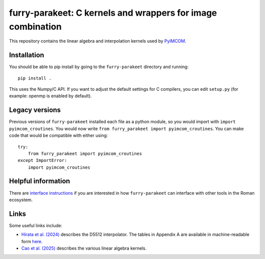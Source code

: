 furry-parakeet: C kernels and wrappers for image combination
############################################################

This repository contains the linear algebra and interpolation kernels used by `PyIMCOM <https://github.com/Roman-HLIS-Cosmology-PIT/pyimcom>`_.

Installation
============

You should be able to pip install by going to the ``furry-parakeet`` directory and running::

    pip install .

This uses the Numpy/C API. If you want to adjust the default settings for C compilers, you can edit ``setup.py`` (for example: openmp is enabled by default).

Legacy versions
===============

Previous versions of ``furry-parakeet`` installed each file as a python module, so you would import with ``import pyimcom_croutines``. You would now write ``from furry_parakeet import pyimcom_croutines``. You can make code that would be compatible with either using::

    try:
        from furry_parakeet import pyimcom_croutines
    except ImportError:
        import pyimcom_croutines

Helpful information
===================

There are `interface instructions <docs/interface_instructions.rst>`_ if you are interested in how ``furry-parakeet`` can interface with other tools in the Roman ecosystem.

Links
=====

Some useful links include:

* `Hirata et al. (2024) <https://arxiv.org/abs/2303.08749>`_ describes the D5512 interpolator. The tables in Appendix A are available in machine-readable form `here <docs/Tables_A2A3.txt>`_.

* `Cao et al. (2025) <https://arxiv.org/abs/2410.05442>`_ describes the various linear algebra kernels.
